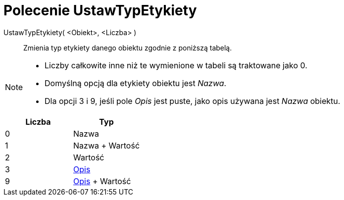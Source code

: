 = Polecenie UstawTypEtykiety
:page-en: commands/SetLabelMode
ifdef::env-github[:imagesdir: /en/modules/ROOT/assets/images]

UstawTypEtykiety( <Obiekt>, <Liczba> )::
  Zmienia typ etykiety danego obiektu zgodnie z poniższą tabelą.

[NOTE]
====

* Liczby całkowite inne niż te wymienione w tabeli są traktowane jako 0.
* Domyślną opcją dla etykiety obiektu jest _Nazwa_.
* Dla opcji 3 i 9, jeśli pole _Opis_ jest puste, jako opis używana jest _Nazwa_ obiektu.

====

[cols=",",options="header",]
|===
|Liczba |Typ
|0 |Nazwa
|1 |Nazwa + Wartość
|2 |Wartość
|3 |xref:/Etykiety_i_Opisy.adoc[Opis]
|9 |xref:/Etykiety_i_Opisy.adoc[Opis] + Wartość
|===
